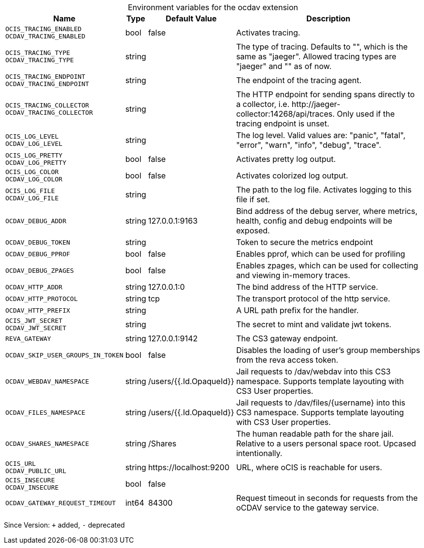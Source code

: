 [caption=]
.Environment variables for the ocdav extension
[width="100%",cols="~,~,~,~",options="header"]
|===
| Name
| Type
| Default Value
| Description

|`OCIS_TRACING_ENABLED` +
`OCDAV_TRACING_ENABLED`
| bool
a| [subs=-attributes]
false 
a| [subs=-attributes]
Activates tracing.

|`OCIS_TRACING_TYPE` +
`OCDAV_TRACING_TYPE`
| string
a| [subs=-attributes]
 
a| [subs=-attributes]
The type of tracing. Defaults to "", which is the same as "jaeger". Allowed tracing types are "jaeger" and "" as of now.

|`OCIS_TRACING_ENDPOINT` +
`OCDAV_TRACING_ENDPOINT`
| string
a| [subs=-attributes]
 
a| [subs=-attributes]
The endpoint of the tracing agent.

|`OCIS_TRACING_COLLECTOR` +
`OCDAV_TRACING_COLLECTOR`
| string
a| [subs=-attributes]
 
a| [subs=-attributes]
The HTTP endpoint for sending spans directly to a collector, i.e. \http://jaeger-collector:14268/api/traces. Only used if the tracing endpoint is unset.

|`OCIS_LOG_LEVEL` +
`OCDAV_LOG_LEVEL`
| string
a| [subs=-attributes]
 
a| [subs=-attributes]
The log level. Valid values are: "panic", "fatal", "error", "warn", "info", "debug", "trace".

|`OCIS_LOG_PRETTY` +
`OCDAV_LOG_PRETTY`
| bool
a| [subs=-attributes]
false 
a| [subs=-attributes]
Activates pretty log output.

|`OCIS_LOG_COLOR` +
`OCDAV_LOG_COLOR`
| bool
a| [subs=-attributes]
false 
a| [subs=-attributes]
Activates colorized log output.

|`OCIS_LOG_FILE` +
`OCDAV_LOG_FILE`
| string
a| [subs=-attributes]
 
a| [subs=-attributes]
The path to the log file. Activates logging to this file if set.

|`OCDAV_DEBUG_ADDR`
| string
a| [subs=-attributes]
127.0.0.1:9163 
a| [subs=-attributes]
Bind address of the debug server, where metrics, health, config and debug endpoints will be exposed.

|`OCDAV_DEBUG_TOKEN`
| string
a| [subs=-attributes]
 
a| [subs=-attributes]
Token to secure the metrics endpoint

|`OCDAV_DEBUG_PPROF`
| bool
a| [subs=-attributes]
false 
a| [subs=-attributes]
Enables pprof, which can be used for profiling

|`OCDAV_DEBUG_ZPAGES`
| bool
a| [subs=-attributes]
false 
a| [subs=-attributes]
Enables zpages, which can be used for collecting and viewing in-memory traces.

|`OCDAV_HTTP_ADDR`
| string
a| [subs=-attributes]
127.0.0.1:0 
a| [subs=-attributes]
The bind address of the HTTP service.

|`OCDAV_HTTP_PROTOCOL`
| string
a| [subs=-attributes]
tcp 
a| [subs=-attributes]
The transport protocol of the http service.

|`OCDAV_HTTP_PREFIX`
| string
a| [subs=-attributes]
 
a| [subs=-attributes]
A URL path prefix for the handler.

|`OCIS_JWT_SECRET` +
`OCDAV_JWT_SECRET`
| string
a| [subs=-attributes]
 
a| [subs=-attributes]
The secret to mint and validate jwt tokens.

|`REVA_GATEWAY`
| string
a| [subs=-attributes]
127.0.0.1:9142 
a| [subs=-attributes]
The CS3 gateway endpoint.

|`OCDAV_SKIP_USER_GROUPS_IN_TOKEN`
| bool
a| [subs=-attributes]
false 
a| [subs=-attributes]
Disables the loading of user's group memberships from the reva access token.

|`OCDAV_WEBDAV_NAMESPACE`
| string
a| [subs=-attributes]
/users/{{.Id.OpaqueId}} 
a| [subs=-attributes]
Jail requests to /dav/webdav into this CS3 namespace. Supports template layouting with CS3 User properties.

|`OCDAV_FILES_NAMESPACE`
| string
a| [subs=-attributes]
/users/{{.Id.OpaqueId}} 
a| [subs=-attributes]
Jail requests to /dav/files/{username} into this CS3 namespace. Supports template layouting with CS3 User properties.

|`OCDAV_SHARES_NAMESPACE`
| string
a| [subs=-attributes]
/Shares 
a| [subs=-attributes]
The human readable path for the share jail. Relative to a users personal space root. Upcased intentionally.

|`OCIS_URL` +
`OCDAV_PUBLIC_URL`
| string
a| [subs=-attributes]
\https://localhost:9200 
a| [subs=-attributes]
URL, where oCIS is reachable for users.

|`OCIS_INSECURE` +
`OCDAV_INSECURE`
| bool
a| [subs=-attributes]
false 
a| [subs=-attributes]


|`OCDAV_GATEWAY_REQUEST_TIMEOUT`
| int64
a| [subs=-attributes]
84300 
a| [subs=-attributes]
Request timeout in seconds for requests from the oCDAV service to the gateway service.
|===

Since Version: `+` added, `-` deprecated
